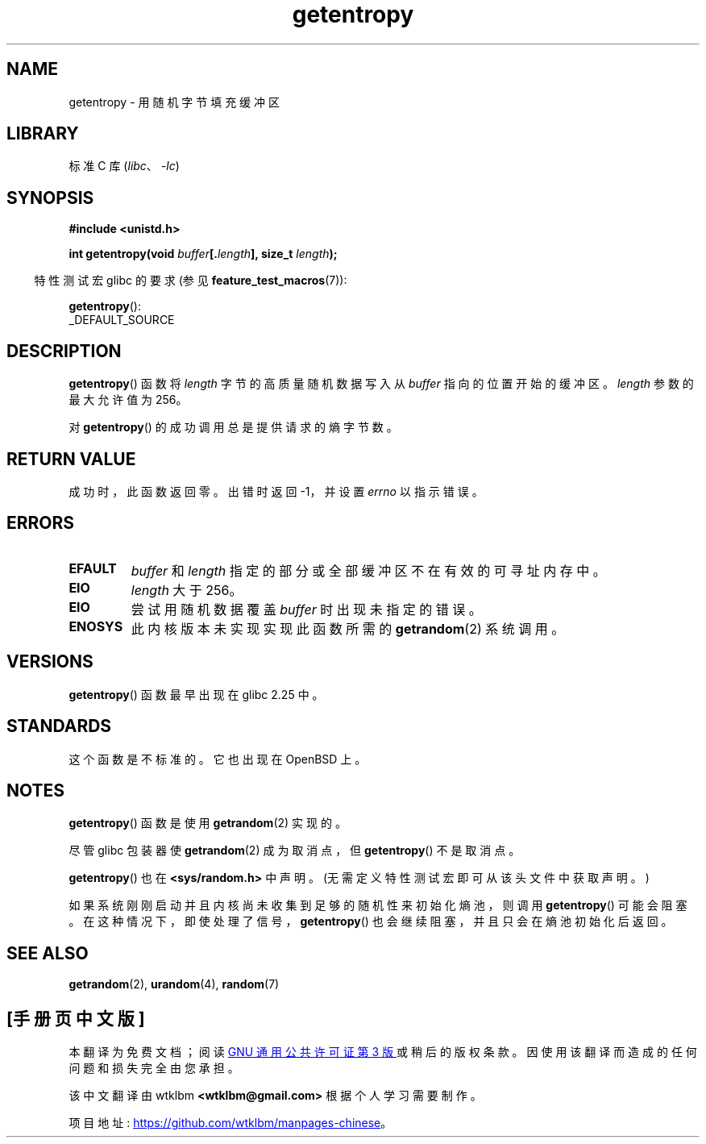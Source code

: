.\" -*- coding: UTF-8 -*-
.\" Copyright (C) 2017, Michael Kerrisk <mtk.manpages@gmail.com>
.\"
.\" SPDX-License-Identifier: Linux-man-pages-copyleft
.\"
.\"*******************************************************************
.\"
.\" This file was generated with po4a. Translate the source file.
.\"
.\"*******************************************************************
.TH getentropy 3 2022\-11\-10 "Linux man\-pages 6.03" 
.SH NAME
getentropy \- 用随机字节填充缓冲区
.SH LIBRARY
标准 C 库 (\fIlibc\fP、\fI\-lc\fP)
.SH SYNOPSIS
.nf
\fB#include <unistd.h>\fP
.PP
\fBint getentropy(void \fP\fIbuffer\fP\fB[.\fP\fIlength\fP\fB], size_t \fP\fIlength\fP\fB);\fP
.fi
.PP
.RS -4
特性测试宏 glibc 的要求 (参见 \fBfeature_test_macros\fP(7)):
.RE
.PP
\fBgetentropy\fP():
.nf
    _DEFAULT_SOURCE
.fi
.SH DESCRIPTION
\fBgetentropy\fP() 函数将 \fIlength\fP 字节的高质量随机数据写入从 \fIbuffer\fP 指向的位置开始的缓冲区。 \fIlength\fP
参数的最大允许值为 256。
.PP
对 \fBgetentropy\fP() 的成功调用总是提供请求的熵字节数。
.SH "RETURN VALUE"
成功时，此函数返回零。 出错时返回 \-1，并设置 \fIerrno\fP 以指示错误。
.SH ERRORS
.TP 
\fBEFAULT\fP
\fIbuffer\fP 和 \fIlength\fP 指定的部分或全部缓冲区不在有效的可寻址内存中。
.TP 
\fBEIO\fP
\fIlength\fP 大于 256。
.TP 
\fBEIO\fP
尝试用随机数据覆盖 \fIbuffer\fP 时出现未指定的错误。
.TP 
\fBENOSYS\fP
此内核版本未实现实现此函数所需的 \fBgetrandom\fP(2) 系统调用。
.SH VERSIONS
\fBgetentropy\fP() 函数最早出现在 glibc 2.25 中。
.SH STANDARDS
这个函数是不标准的。 它也出现在 OpenBSD 上。
.SH NOTES
\fBgetentropy\fP() 函数是使用 \fBgetrandom\fP(2) 实现的。
.PP
尽管 glibc 包装器使 \fBgetrandom\fP(2) 成为取消点，但 \fBgetentropy\fP() 不是取消点。
.PP
\fBgetentropy\fP() 也在 \fB<sys/random.h>\fP 中声明。 (无需定义特性测试宏即可从该头文件中获取声明。)
.PP
如果系统刚刚启动并且内核尚未收集到足够的随机性来初始化熵池，则调用 \fBgetentropy\fP() 可能会阻塞。
在这种情况下，即使处理了信号，\fBgetentropy\fP() 也会继续阻塞，并且只会在熵池初始化后返回。
.SH "SEE ALSO"
\fBgetrandom\fP(2), \fBurandom\fP(4), \fBrandom\fP(7)
.PP
.SH [手册页中文版]
.PP
本翻译为免费文档；阅读
.UR https://www.gnu.org/licenses/gpl-3.0.html
GNU 通用公共许可证第 3 版
.UE
或稍后的版权条款。因使用该翻译而造成的任何问题和损失完全由您承担。
.PP
该中文翻译由 wtklbm
.B <wtklbm@gmail.com>
根据个人学习需要制作。
.PP
项目地址:
.UR \fBhttps://github.com/wtklbm/manpages-chinese\fR
.ME 。
